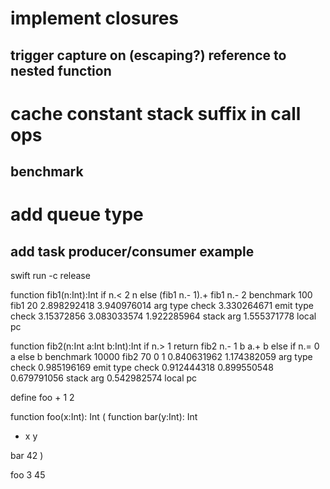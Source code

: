 * implement closures
** trigger capture on (escaping?) reference to nested function
* cache constant stack suffix in call ops
** benchmark
* add queue type
** add task producer/consumer example

swift run -c release

function fib1(n:Int):Int if n.< 2 n else (fib1 n.- 1).+ fib1 n.- 2 benchmark 100 fib1 20
2.898292418 
3.940976014 arg type check
3.330264671 emit type check
3.15372856
3.083033574
1.922285964 stack arg
1.555371778 local pc

function fib2(n:Int a:Int b:Int):Int if n.> 1 return fib2 n.- 1 b a.+ b else if n.= 0 a else b benchmark 10000 fib2 70 0 1
0.840631962 
1.174382059 arg type check
0.985196169 emit type check
0.912444318
0.899550548
0.679791056 stack arg
0.542982574 local pc

define foo + 1 2

function foo(x:Int): Int (
  function bar(y:Int): Int
    + x y
  bar 42
)

foo 3
45
